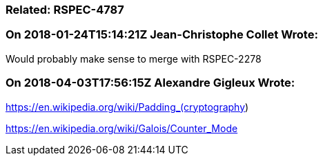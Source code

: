 === Related: RSPEC-4787

=== On 2018-01-24T15:14:21Z Jean-Christophe Collet Wrote:
Would probably make sense to merge with RSPEC-2278

=== On 2018-04-03T17:56:15Z Alexandre Gigleux Wrote:
https://en.wikipedia.org/wiki/Padding_(cryptography)


https://en.wikipedia.org/wiki/Galois/Counter_Mode




